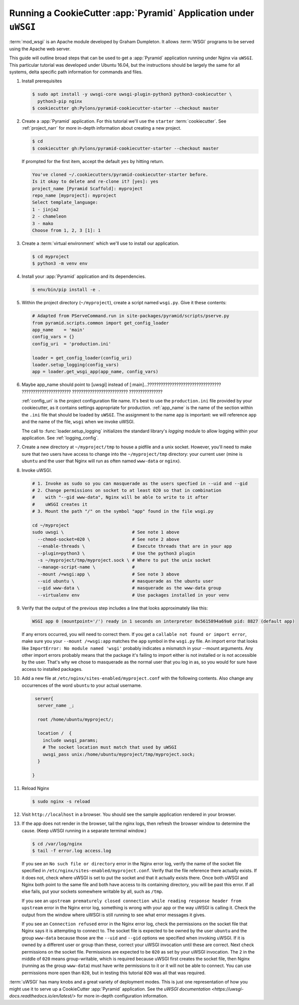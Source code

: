 .. _uwsgi_tutorial:

Running a CookieCutter :app:`Pyramid` Application under ``uWSGI``
=================================================================

:term:`mod_wsgi` is an Apache module developed by Graham Dumpleton.
It allows :term:`WSGI` programs to be served using the Apache web
server.

This guide will outline broad steps that can be used to get a :app:`Pyramid`
application running under Nginx via ``uWSGI``.  This particular tutorial
was developed under Ubuntu 16.04, but the instructions should be largely
the same for all systems, delta specific path information for commands and
files.


#.  Install prerequisites

    .. code-block:: bash

       $ sudo apt install -y uwsgi-core uwsgi-plugin-python3 python3-cookiecutter \
         python3-pip nginx
       $ cookiecutter gh:Pylons/pyramid-cookiecutter-starter --checkout master


#.  Create a :app:`Pyramid` application. For this tutorial we'll use the
    ``starter`` :term:`cookiecutter`. See :ref:`project_narr` for more
    in-depth information about creating a new project.

    .. code-block:: bash

       $ cd
       $ cookiecutter gh:Pylons/pyramid-cookiecutter-starter --checkout master

    If prompted for the first item, accept the default ``yes`` by hitting return.

    .. code-block:: text

        You've cloned ~/.cookiecutters/pyramid-cookiecutter-starter before.
        Is it okay to delete and re-clone it? [yes]: yes
        project_name [Pyramid Scaffold]: myproject
        repo_name [myproject]: myproject
        Select template_language:
        1 - jinja2
        2 - chameleon
        3 - mako
        Choose from 1, 2, 3 [1]: 1

#.  Create a :term:`virtual environment` which we'll use to install our
    application.

    .. code-block:: bash

       $ cd myproject
       $ python3 -m venv env

#.  Install your :app:`Pyramid` application and its dependencies.

    .. code-block:: bash

       $ env/bin/pip install -e .

#.  Within the project directory (``~/myproject``), create a script
    named ``wsgi.py``.  Give it these contents:

    .. code-block:: python

        # Adapted from PServeCommand.run in site-packages/pyramid/scripts/pserve.py
        from pyramid.scripts.common import get_config_loader
        app_name    = 'main'
        config_vars = {}
        config_uri  = 'production.ini'

        loader = get_config_loader(config_uri)
        loader.setup_logging(config_vars)
        app = loader.get_wsgi_app(app_name, config_vars)






#.  Maybe app_name should point to [uwsgi] instead of [:main]...????????????????????????????????? ?????????????????????? ????????????????????????? ???????????????





    :ref:`config_uri` is the project configuration file name.  It's best to use
    the ``production.ini`` file provided by your cookiecutter, as it contains
    settings appropriate for production.  :ref:`app_name` is the name of the section
    within the ``.ini`` file that should be loaded by ``uWSGI``.  The
    assignment to the name ``app`` is important: we will reference ``app`` and
    the name of the file, ``wsgi`` when we invoke uWSGI.

    The call to :func:`loader.setup_logging` initializes the standard
    library's `logging` module to allow logging within your application.
    See :ref:`logging_config`.


#.  Create a new directory at ``~/myproject/tmp`` to house a pidfile and a unix
    socket.  However, you'll need to make sure that *two* users have access to
    change into the ``~/myproject/tmp`` directory: your current user (mine is
    ``ubuntu`` and the user that Nginx will run as often named ``www-data`` or
    ``nginx``).


#.  Invoke uWSGI.


    .. code-block:: bash

      # 1. Invoke as sudo so you can masquerade as the users specfied in --uid and --gid
      # 2. Change permissions on socket to at least 020 so that in combination
      #    with "--gid www-data", Nginx will be able to write to it after
      #    uWSGI creates it
      # 3. Mount the path "/" on the symbol "app" found in the file wsgi.py

      cd ~/myproject
      sudo uwsgi \                          # See note 1 above
        --chmod-socket=020 \                # See note 2 above
        --enable-threads \                  # Execute threads that are in your app
        --plugin=python3 \                  # Use the python3 plugin
        -s ~/myproject/tmp/myproject.sock \ # Where to put the unix socket
        --manage-script-name \              #
        --mount /=wsgi:app \                # See note 3 above
        --uid ubuntu \                      # masquerade as the ubuntu user
        --gid www-data \                    # masquerade as the www-data group
        --virtualenv env                    # Use packages installed in your venv


#.  Verify that the output of the previous step includes a line that looks approximately like this:

    .. code-block:: bash

       WSGI app 0 (mountpoint='/') ready in 1 seconds on interpreter 0x5615894a69a0 pid: 8827 (default app)

    If any errors occurred, you will need to correct them. If you get a
    ``callable not found or import error``, make sure you your ``--mount
    /=wsgi:app`` matches the ``app`` symbol in the ``wsgi.py`` file. An import
    error that looks like ``ImportError: No module named 'wsgi'`` probably
    indicates a mismatch in your --mount arguments. Any other import errors
    probably means that the package it's failing to import either is not
    installed or is not accessible by the user. That's why we chose to
    masquerade as the normal user that you log in as, so you would for sure
    have access to installed packages.

#.  Add a new file at ``/etc/nginx/sites-enabled/myproject.conf`` with
    the following contents. Also change any occurrences of the word ``ubuntu``
    to your actual username.

    .. code-block:: nginx

       server{
        server_name _;

        root /home/ubuntu/myproject/;

        location /  {
          include uwsgi_params;
          # The socket location must match that used by uWSGI
          uwsgi_pass unix:/home/ubuntu/myproject/tmp/myproject.sock;
        }

      }


#.  Reload Nginx

    .. code-block:: bash

       $ sudo nginx -s reload

#.  Visit ``http://localhost`` in a browser.  You should see the
    sample application rendered in your browser.

#.  If the app does not render in the browser, tail the nginx logs, then
    refresh the browser window to determine the cause. (Keep uWSGI running in a
    separate terminal window.)

    .. code-block:: bash

      $ cd /var/log/nginx
      $ tail -f error.log access.log

    If you see an ``No such file or directory`` error in the Nginx error log,
    verify the name of the socket file specified in
    ``/etc/nginx/sites-enabled/myproject.conf``.  Verify that the file
    reference there actually exists. If it does not, check where uWSGI is set
    to put the socket and that it actually exists there.  Once both uWSGI and
    Nginx both point to the same file and both have access to its containing
    directory, you will be past this error.  If all else fails, put your
    sockets somewhere writable by all, such as ``/tmp``.

    If you see an ``upstream prematurely closed connection while reading
    response header from upstream`` error in the Nginx error log, something is wrong
    with your app or the way uWSGI is calling it. Check the output from the
    window where uWSGI is still running to see what error messages it gives.

    If you see an ``Connection refused`` error in the Nginx error log, check the
    permissions on the socket file that Nginx says it is attempting to connect
    to. The socket file is expected to be owned by the user ``ubuntu`` and the
    group ``www-data`` because those are the ``--uid`` and ``--gid`` options we
    specified when invoking uWSGI. If it is owned by a different user or group
    than these, correct your uWSGI invocation until these are correct. Next
    check permissions on the socket file. Permissions are expected to be
    ``020`` as set by your uWSGI invocation. The ``2`` in the middle of ``020``
    means group-writable, which is required because uWSGI first creates the
    socket file, then Nginx (running as the group ``www-data``) must have write
    permissions to it or it will not be able to connect. You can use
    permissions more open than ``020``, but in testing this tutorial ``020``
    was all that was required.




:term:`uWSGI` has many knobs and a great variety of deployment modes. This
is just one representation of how you might use it to serve up a CookieCutter :app:`Pyramid`
application.  See the `uWSGI documentation
<https://uwsgi-docs.readthedocs.io/en/latest/>`
for more in-depth configuration information.
